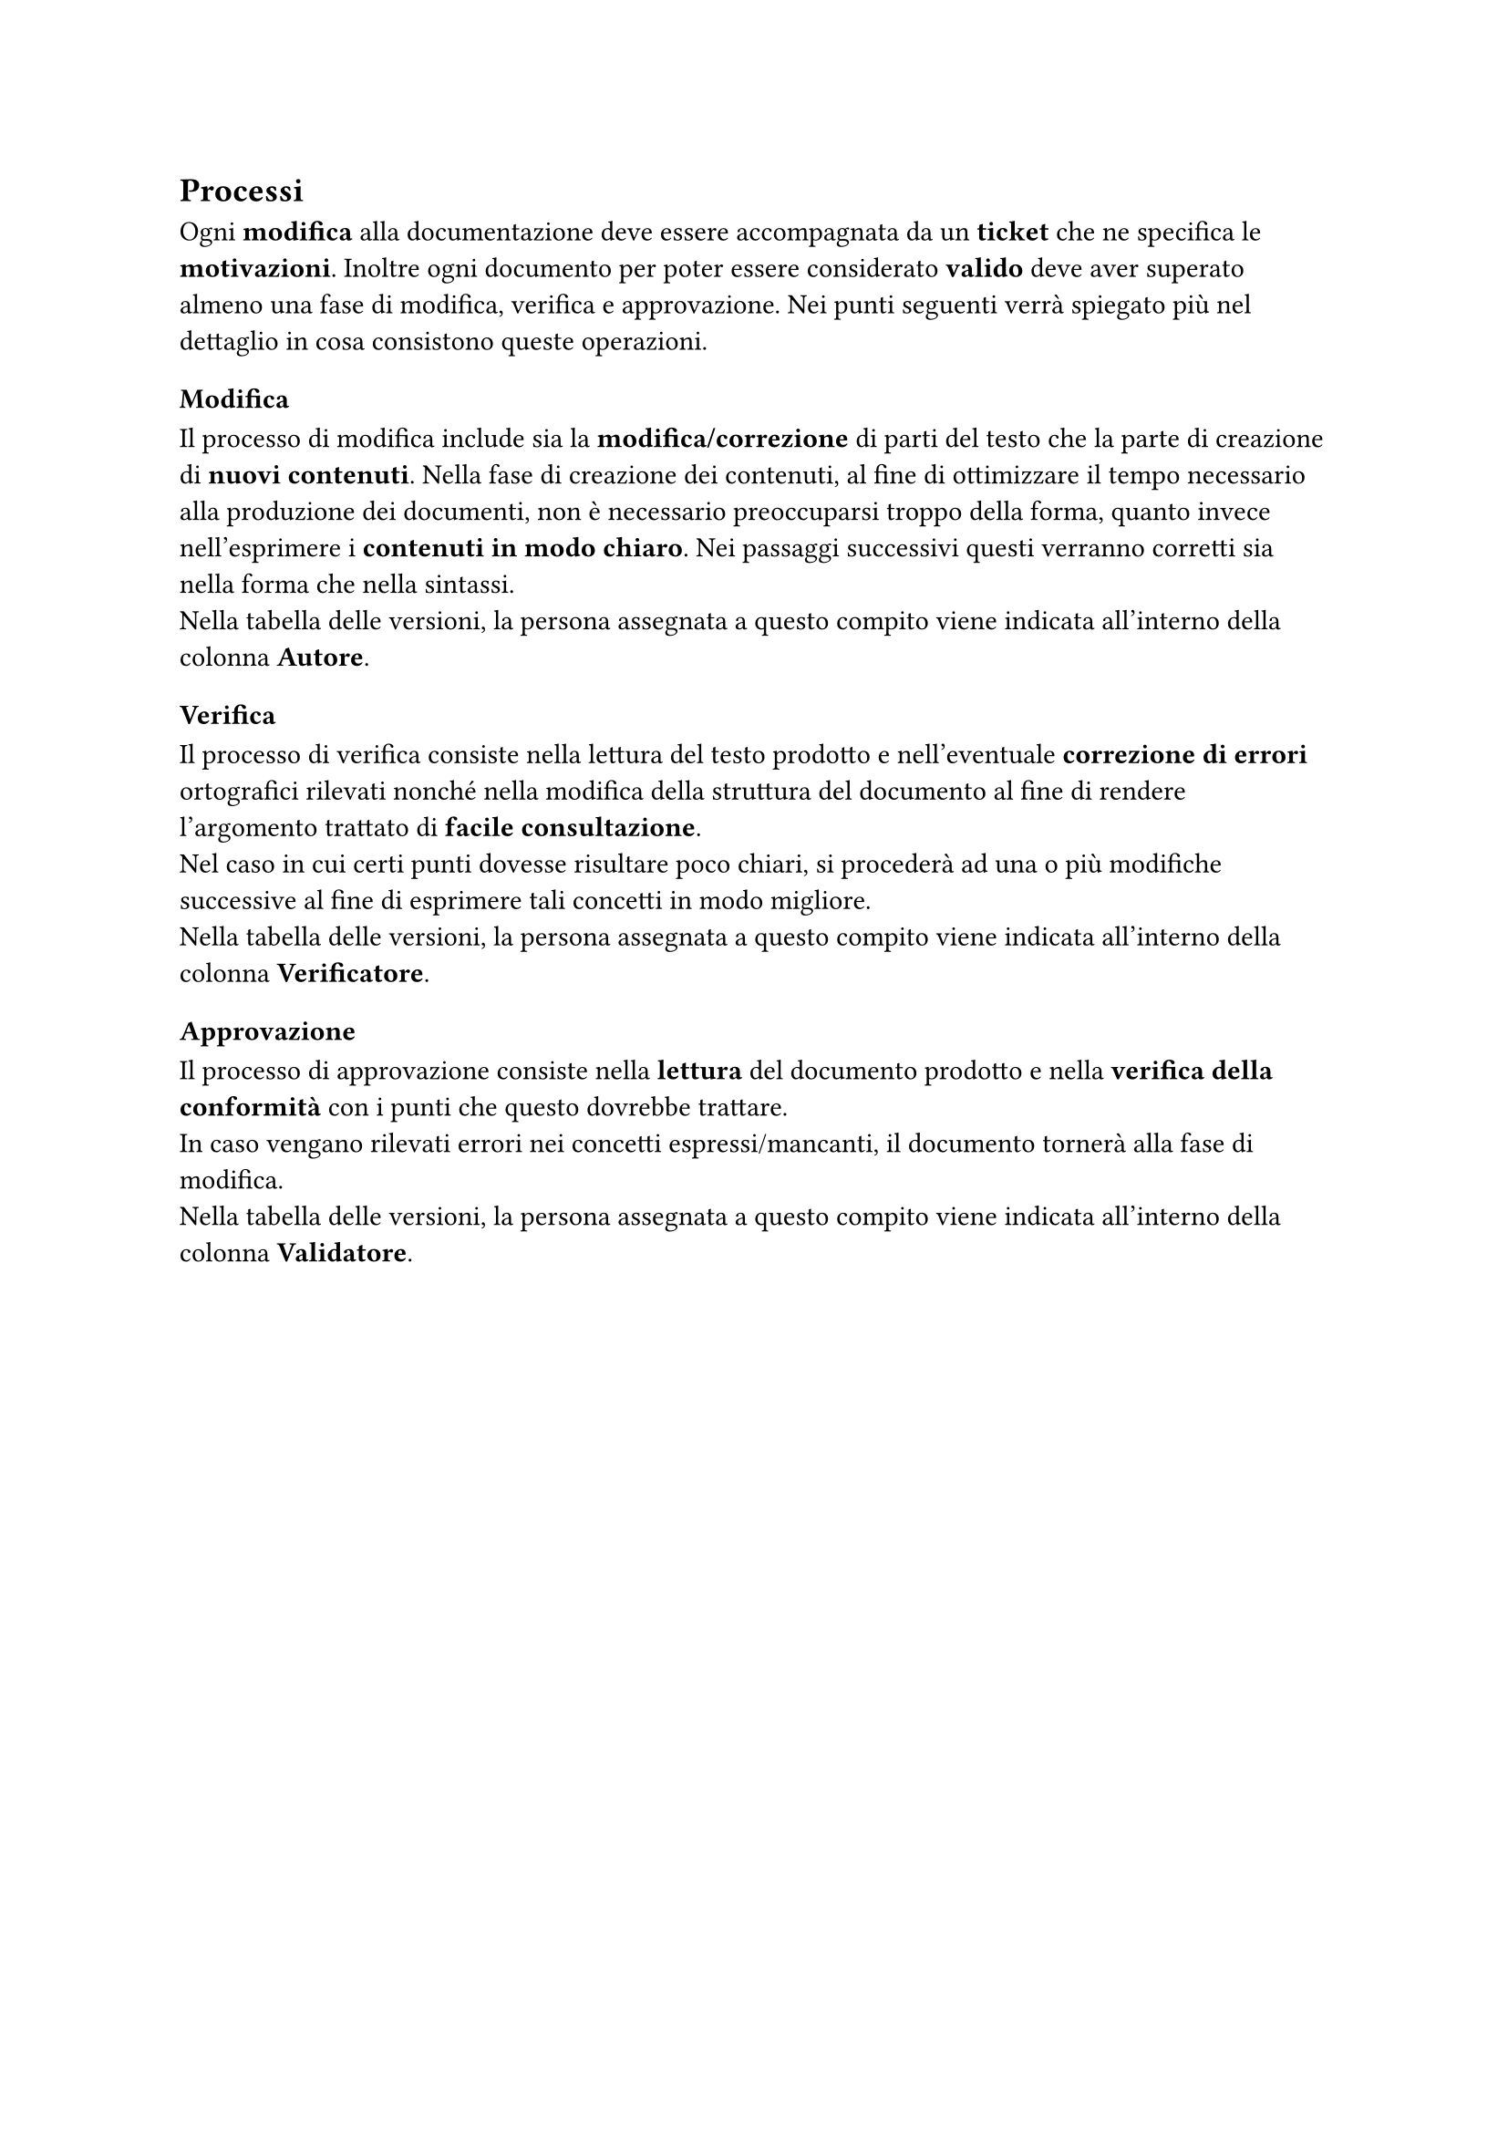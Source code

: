 == Processi
  Ogni *modifica* alla documentazione deve essere accompagnata da un *ticket* che ne specifica le *motivazioni*. Inoltre ogni documento per poter essere considerato *valido* deve aver superato almeno una fase di modifica, verifica e approvazione. Nei punti seguenti verrà spiegato più nel dettaglio in cosa consistono queste operazioni.

=== Modifica
  Il processo di modifica include sia la *modifica/correzione* di parti del testo che la parte di creazione di *nuovi contenuti*. Nella fase di creazione dei contenuti, al fine di ottimizzare il tempo necessario alla produzione dei documenti, non è necessario preoccuparsi troppo della forma, quanto invece nell’esprimere i *contenuti in modo chiaro*. Nei passaggi successivi questi verranno corretti sia nella forma che nella sintassi. \
  Nella tabella delle versioni, la persona assegnata a questo compito viene indicata all'interno della colonna *Autore*.

=== Verifica
  Il processo di verifica consiste nella lettura del testo prodotto e nell’eventuale *correzione di errori* ortografici rilevati nonché nella modifica della struttura del documento al fine di rendere l’argomento trattato di *facile consultazione*.\
  Nel caso in cui certi punti dovesse risultare poco chiari, si procederà ad una o più modifiche successive al fine di esprimere tali concetti in modo migliore. \
  Nella tabella delle versioni, la persona assegnata a questo compito viene indicata all'interno della colonna *Verificatore*.

=== Approvazione
  Il processo di approvazione consiste nella *lettura* del documento prodotto e nella *verifica della
  conformità* con i punti che questo dovrebbe trattare.\
  In caso vengano rilevati errori nei concetti espressi/mancanti, il documento tornerà alla fase di modifica. \
  Nella tabella delle versioni, la persona assegnata a questo compito viene indicata all'interno della colonna *Validatore*.